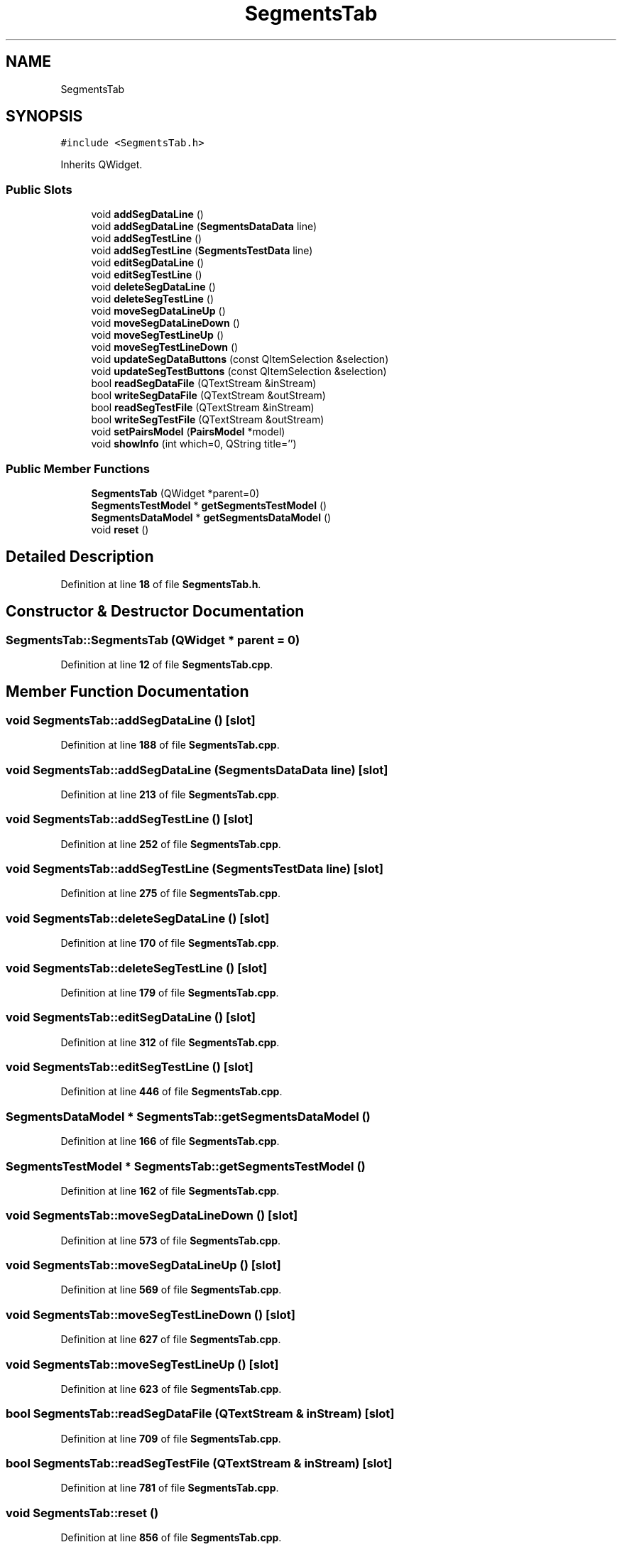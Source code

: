 .TH "SegmentsTab" 3AZURE2" \" -*- nroff -*-
.ad l
.nh
.SH NAME
SegmentsTab
.SH SYNOPSIS
.br
.PP
.PP
\fC#include <SegmentsTab\&.h>\fP
.PP
Inherits QWidget\&.
.SS "Public Slots"

.in +1c
.ti -1c
.RI "void \fBaddSegDataLine\fP ()"
.br
.ti -1c
.RI "void \fBaddSegDataLine\fP (\fBSegmentsDataData\fP line)"
.br
.ti -1c
.RI "void \fBaddSegTestLine\fP ()"
.br
.ti -1c
.RI "void \fBaddSegTestLine\fP (\fBSegmentsTestData\fP line)"
.br
.ti -1c
.RI "void \fBeditSegDataLine\fP ()"
.br
.ti -1c
.RI "void \fBeditSegTestLine\fP ()"
.br
.ti -1c
.RI "void \fBdeleteSegDataLine\fP ()"
.br
.ti -1c
.RI "void \fBdeleteSegTestLine\fP ()"
.br
.ti -1c
.RI "void \fBmoveSegDataLineUp\fP ()"
.br
.ti -1c
.RI "void \fBmoveSegDataLineDown\fP ()"
.br
.ti -1c
.RI "void \fBmoveSegTestLineUp\fP ()"
.br
.ti -1c
.RI "void \fBmoveSegTestLineDown\fP ()"
.br
.ti -1c
.RI "void \fBupdateSegDataButtons\fP (const QItemSelection &selection)"
.br
.ti -1c
.RI "void \fBupdateSegTestButtons\fP (const QItemSelection &selection)"
.br
.ti -1c
.RI "bool \fBreadSegDataFile\fP (QTextStream &inStream)"
.br
.ti -1c
.RI "bool \fBwriteSegDataFile\fP (QTextStream &outStream)"
.br
.ti -1c
.RI "bool \fBreadSegTestFile\fP (QTextStream &inStream)"
.br
.ti -1c
.RI "bool \fBwriteSegTestFile\fP (QTextStream &outStream)"
.br
.ti -1c
.RI "void \fBsetPairsModel\fP (\fBPairsModel\fP *model)"
.br
.ti -1c
.RI "void \fBshowInfo\fP (int which=0, QString title='')"
.br
.in -1c
.SS "Public Member Functions"

.in +1c
.ti -1c
.RI "\fBSegmentsTab\fP (QWidget *parent=0)"
.br
.ti -1c
.RI "\fBSegmentsTestModel\fP * \fBgetSegmentsTestModel\fP ()"
.br
.ti -1c
.RI "\fBSegmentsDataModel\fP * \fBgetSegmentsDataModel\fP ()"
.br
.ti -1c
.RI "void \fBreset\fP ()"
.br
.in -1c
.SH "Detailed Description"
.PP 
Definition at line \fB18\fP of file \fBSegmentsTab\&.h\fP\&.
.SH "Constructor & Destructor Documentation"
.PP 
.SS "SegmentsTab::SegmentsTab (QWidget * parent = \fC0\fP)"

.PP
Definition at line \fB12\fP of file \fBSegmentsTab\&.cpp\fP\&.
.SH "Member Function Documentation"
.PP 
.SS "void SegmentsTab::addSegDataLine ()\fC [slot]\fP"

.PP
Definition at line \fB188\fP of file \fBSegmentsTab\&.cpp\fP\&.
.SS "void SegmentsTab::addSegDataLine (\fBSegmentsDataData\fP line)\fC [slot]\fP"

.PP
Definition at line \fB213\fP of file \fBSegmentsTab\&.cpp\fP\&.
.SS "void SegmentsTab::addSegTestLine ()\fC [slot]\fP"

.PP
Definition at line \fB252\fP of file \fBSegmentsTab\&.cpp\fP\&.
.SS "void SegmentsTab::addSegTestLine (\fBSegmentsTestData\fP line)\fC [slot]\fP"

.PP
Definition at line \fB275\fP of file \fBSegmentsTab\&.cpp\fP\&.
.SS "void SegmentsTab::deleteSegDataLine ()\fC [slot]\fP"

.PP
Definition at line \fB170\fP of file \fBSegmentsTab\&.cpp\fP\&.
.SS "void SegmentsTab::deleteSegTestLine ()\fC [slot]\fP"

.PP
Definition at line \fB179\fP of file \fBSegmentsTab\&.cpp\fP\&.
.SS "void SegmentsTab::editSegDataLine ()\fC [slot]\fP"

.PP
Definition at line \fB312\fP of file \fBSegmentsTab\&.cpp\fP\&.
.SS "void SegmentsTab::editSegTestLine ()\fC [slot]\fP"

.PP
Definition at line \fB446\fP of file \fBSegmentsTab\&.cpp\fP\&.
.SS "\fBSegmentsDataModel\fP * SegmentsTab::getSegmentsDataModel ()"

.PP
Definition at line \fB166\fP of file \fBSegmentsTab\&.cpp\fP\&.
.SS "\fBSegmentsTestModel\fP * SegmentsTab::getSegmentsTestModel ()"

.PP
Definition at line \fB162\fP of file \fBSegmentsTab\&.cpp\fP\&.
.SS "void SegmentsTab::moveSegDataLineDown ()\fC [slot]\fP"

.PP
Definition at line \fB573\fP of file \fBSegmentsTab\&.cpp\fP\&.
.SS "void SegmentsTab::moveSegDataLineUp ()\fC [slot]\fP"

.PP
Definition at line \fB569\fP of file \fBSegmentsTab\&.cpp\fP\&.
.SS "void SegmentsTab::moveSegTestLineDown ()\fC [slot]\fP"

.PP
Definition at line \fB627\fP of file \fBSegmentsTab\&.cpp\fP\&.
.SS "void SegmentsTab::moveSegTestLineUp ()\fC [slot]\fP"

.PP
Definition at line \fB623\fP of file \fBSegmentsTab\&.cpp\fP\&.
.SS "bool SegmentsTab::readSegDataFile (QTextStream & inStream)\fC [slot]\fP"

.PP
Definition at line \fB709\fP of file \fBSegmentsTab\&.cpp\fP\&.
.SS "bool SegmentsTab::readSegTestFile (QTextStream & inStream)\fC [slot]\fP"

.PP
Definition at line \fB781\fP of file \fBSegmentsTab\&.cpp\fP\&.
.SS "void SegmentsTab::reset ()"

.PP
Definition at line \fB856\fP of file \fBSegmentsTab\&.cpp\fP\&.
.SS "void SegmentsTab::setPairsModel (\fBPairsModel\fP * model)\fC [inline]\fP, \fC [slot]\fP"

.PP
Definition at line \fB60\fP of file \fBSegmentsTab\&.h\fP\&.
.SS "void SegmentsTab::showInfo (int which = \fC0\fP, QString title = \fC''\fP)\fC [slot]\fP"

.PP
Definition at line \fB861\fP of file \fBSegmentsTab\&.cpp\fP\&.
.SS "void SegmentsTab::updateSegDataButtons (const QItemSelection & selection)\fC [slot]\fP"

.PP
Definition at line \fB676\fP of file \fBSegmentsTab\&.cpp\fP\&.
.SS "void SegmentsTab::updateSegTestButtons (const QItemSelection & selection)\fC [slot]\fP"

.PP
Definition at line \fB692\fP of file \fBSegmentsTab\&.cpp\fP\&.
.SS "bool SegmentsTab::writeSegDataFile (QTextStream & outStream)\fC [slot]\fP"

.PP
Definition at line \fB757\fP of file \fBSegmentsTab\&.cpp\fP\&.
.SS "bool SegmentsTab::writeSegTestFile (QTextStream & outStream)\fC [slot]\fP"

.PP
Definition at line \fB826\fP of file \fBSegmentsTab\&.cpp\fP\&.

.SH "Author"
.PP 
Generated automatically by Doxygen for AZURE2 from the source code\&.
